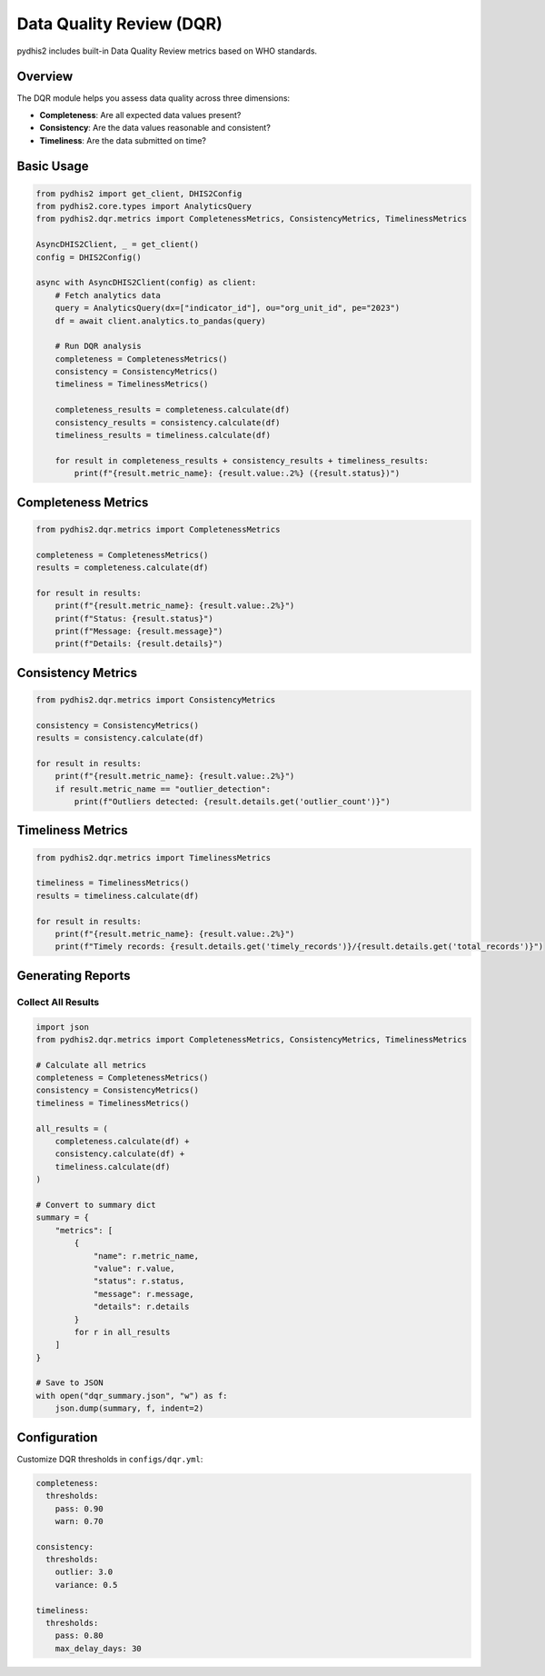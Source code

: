 Data Quality Review (DQR)
=========================

pydhis2 includes built-in Data Quality Review metrics based on WHO standards.

Overview
--------

The DQR module helps you assess data quality across three dimensions:

* **Completeness**: Are all expected data values present?
* **Consistency**: Are the data values reasonable and consistent?
* **Timeliness**: Are the data submitted on time?

Basic Usage
-----------

.. code-block:: python

   from pydhis2 import get_client, DHIS2Config
   from pydhis2.core.types import AnalyticsQuery
   from pydhis2.dqr.metrics import CompletenessMetrics, ConsistencyMetrics, TimelinessMetrics
   
   AsyncDHIS2Client, _ = get_client()
   config = DHIS2Config()
   
   async with AsyncDHIS2Client(config) as client:
       # Fetch analytics data
       query = AnalyticsQuery(dx=["indicator_id"], ou="org_unit_id", pe="2023")
       df = await client.analytics.to_pandas(query)
       
       # Run DQR analysis
       completeness = CompletenessMetrics()
       consistency = ConsistencyMetrics()
       timeliness = TimelinessMetrics()
       
       completeness_results = completeness.calculate(df)
       consistency_results = consistency.calculate(df)
       timeliness_results = timeliness.calculate(df)
       
       for result in completeness_results + consistency_results + timeliness_results:
           print(f"{result.metric_name}: {result.value:.2%} ({result.status})")

Completeness Metrics
--------------------

.. code-block:: python

   from pydhis2.dqr.metrics import CompletenessMetrics
   
   completeness = CompletenessMetrics()
   results = completeness.calculate(df)
   
   for result in results:
       print(f"{result.metric_name}: {result.value:.2%}")
       print(f"Status: {result.status}")
       print(f"Message: {result.message}")
       print(f"Details: {result.details}")

Consistency Metrics
-------------------

.. code-block:: python

   from pydhis2.dqr.metrics import ConsistencyMetrics
   
   consistency = ConsistencyMetrics()
   results = consistency.calculate(df)
   
   for result in results:
       print(f"{result.metric_name}: {result.value:.2%}")
       if result.metric_name == "outlier_detection":
           print(f"Outliers detected: {result.details.get('outlier_count')}")

Timeliness Metrics
------------------

.. code-block:: python

   from pydhis2.dqr.metrics import TimelinessMetrics
   
   timeliness = TimelinessMetrics()
   results = timeliness.calculate(df)
   
   for result in results:
       print(f"{result.metric_name}: {result.value:.2%}")
       print(f"Timely records: {result.details.get('timely_records')}/{result.details.get('total_records')}")

Generating Reports
------------------

Collect All Results
~~~~~~~~~~~~~~~~~~~

.. code-block:: python

   import json
   from pydhis2.dqr.metrics import CompletenessMetrics, ConsistencyMetrics, TimelinessMetrics
   
   # Calculate all metrics
   completeness = CompletenessMetrics()
   consistency = ConsistencyMetrics()
   timeliness = TimelinessMetrics()
   
   all_results = (
       completeness.calculate(df) +
       consistency.calculate(df) +
       timeliness.calculate(df)
   )
   
   # Convert to summary dict
   summary = {
       "metrics": [
           {
               "name": r.metric_name,
               "value": r.value,
               "status": r.status,
               "message": r.message,
               "details": r.details
           }
           for r in all_results
       ]
   }
   
   # Save to JSON
   with open("dqr_summary.json", "w") as f:
       json.dump(summary, f, indent=2)

Configuration
-------------

Customize DQR thresholds in ``configs/dqr.yml``:

.. code-block:: yaml

   completeness:
     thresholds:
       pass: 0.90
       warn: 0.70
   
   consistency:
     thresholds:
       outlier: 3.0
       variance: 0.5
   
   timeliness:
     thresholds:
       pass: 0.80
       max_delay_days: 30

